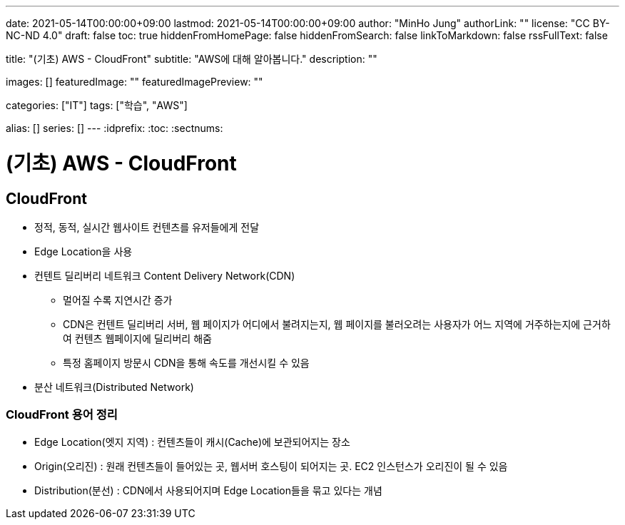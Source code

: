 ---
date: 2021-05-14T00:00:00+09:00
lastmod: 2021-05-14T00:00:00+09:00
author: "MinHo Jung"
authorLink: ""
license: "CC BY-NC-ND 4.0"
draft: false
toc: true
hiddenFromHomePage: false
hiddenFromSearch: false
linkToMarkdown: false
rssFullText: false

title: "(기초) AWS - CloudFront"
subtitle: "AWS에 대해 알아봅니다."
description: ""

images: []
featuredImage: ""
featuredImagePreview: ""

categories: ["IT"]
tags: ["학습", "AWS"]

alias: []
series: []
---
:idprefix:
:toc:
:sectnums:


= (기초) AWS - CloudFront

== CloudFront
- 정적, 동적, 실시간 웹사이트 컨텐츠를 유저들에게 전달
- Edge Location을 사용
- 컨텐트 딜리버리 네트워크 Content Delivery Network(CDN)
 * 멀어질 수록 지연시간 증가
 * CDN은 컨텐트 딜리버리 서버, 웹 페이지가 어디에서 불려지는지, 웹 페이지를 불러오려는 사용자가 어느 지역에 거주하는지에 근거하여 컨텐츠 웹페이지에 딜리버리 해줌
 * 특정 홈페이지 방문시 CDN을 통해 속도를 개선시킬 수 있음
- 분산 네트워크(Distributed Network)

=== CloudFront 용어 정리
- Edge Location(엣지 지역) : 컨텐츠들이 캐시(Cache)에 보관되어지는 장소
- Origin(오리진) : 원래 컨텐츠들이 들어있는 곳, 웹서버 호스팅이 되어지는 곳. EC2 인스턴스가 오리진이 될 수 있음
- Distribution(분선) : CDN에서 사용되어지며 Edge Location들을 묶고 있다는 개념
